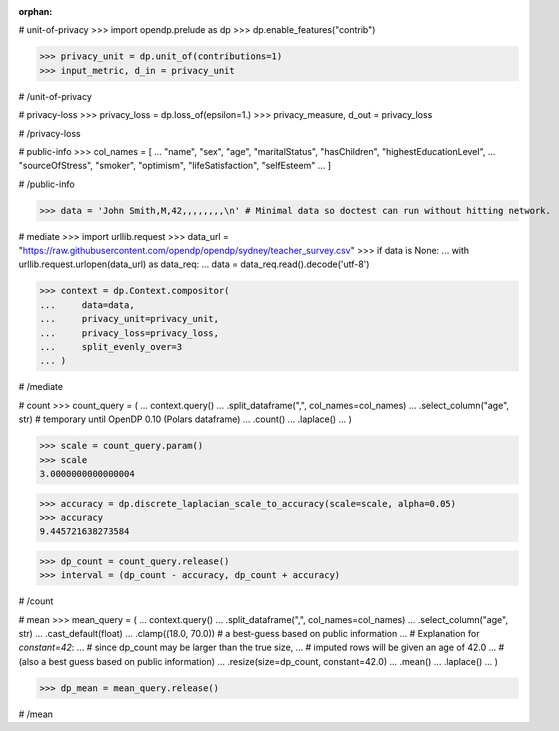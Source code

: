 :orphan:
# unit-of-privacy
>>> import opendp.prelude as dp
>>> dp.enable_features("contrib")

>>> privacy_unit = dp.unit_of(contributions=1)
>>> input_metric, d_in = privacy_unit

# /unit-of-privacy


# privacy-loss
>>> privacy_loss = dp.loss_of(epsilon=1.)
>>> privacy_measure, d_out = privacy_loss

# /privacy-loss


# public-info
>>> col_names = [
...    "name", "sex", "age", "maritalStatus", "hasChildren", "highestEducationLevel", 
...    "sourceOfStress", "smoker", "optimism", "lifeSatisfaction", "selfEsteem"
... ]

# /public-info


>>> data = 'John Smith,M,42,,,,,,,,\n' # Minimal data so doctest can run without hitting network.

# mediate
>>> import urllib.request
>>> data_url = "https://raw.githubusercontent.com/opendp/opendp/sydney/teacher_survey.csv"
>>> if data is None:
...     with urllib.request.urlopen(data_url) as data_req:
...         data = data_req.read().decode('utf-8')

>>> context = dp.Context.compositor(
...     data=data,
...     privacy_unit=privacy_unit,
...     privacy_loss=privacy_loss,
...     split_evenly_over=3
... )

# /mediate


# count
>>> count_query = (
...     context.query()
...     .split_dataframe(",", col_names=col_names)
...     .select_column("age", str) # temporary until OpenDP 0.10 (Polars dataframe)
...     .count()
...     .laplace()
... )

>>> scale = count_query.param()
>>> scale
3.0000000000000004

>>> accuracy = dp.discrete_laplacian_scale_to_accuracy(scale=scale, alpha=0.05)
>>> accuracy
9.445721638273584

>>> dp_count = count_query.release()
>>> interval = (dp_count - accuracy, dp_count + accuracy)

# /count


# mean
>>> mean_query = (
...     context.query()
...     .split_dataframe(",", col_names=col_names)
...     .select_column("age", str)
...     .cast_default(float)
...     .clamp((18.0, 70.0))  # a best-guess based on public information
...     # Explanation for `constant=42`:
...     #    since dp_count may be larger than the true size, 
...     #    imputed rows will be given an age of 42.0 
...     #    (also a best guess based on public information)
...     .resize(size=dp_count, constant=42.0)
...     .mean()
...     .laplace()
... )

>>> dp_mean = mean_query.release()

# /mean
